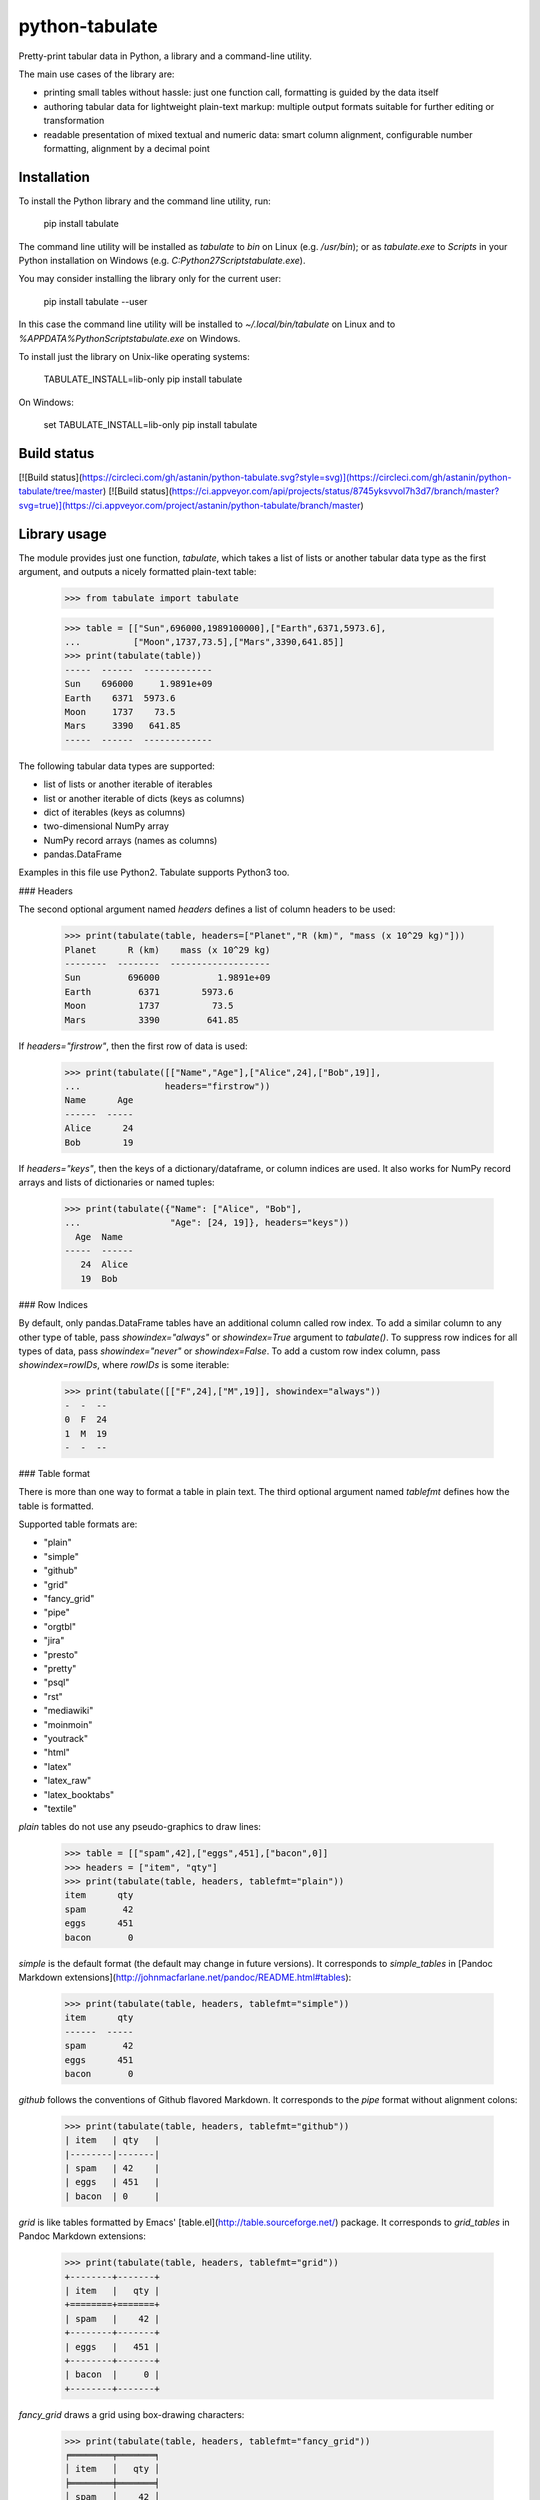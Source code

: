 python-tabulate
===============

Pretty-print tabular data in Python, a library and a command-line
utility.

The main use cases of the library are:

-   printing small tables without hassle: just one function call,
    formatting is guided by the data itself
-   authoring tabular data for lightweight plain-text markup: multiple
    output formats suitable for further editing or transformation
-   readable presentation of mixed textual and numeric data: smart
    column alignment, configurable number formatting, alignment by a
    decimal point

Installation
------------

To install the Python library and the command line utility, run:

    pip install tabulate

The command line utility will be installed as `tabulate` to `bin` on
Linux (e.g. `/usr/bin`); or as `tabulate.exe` to `Scripts` in your
Python installation on Windows (e.g.
`C:\Python27\Scripts\tabulate.exe`).

You may consider installing the library only for the current user:

    pip install tabulate --user

In this case the command line utility will be installed to
`~/.local/bin/tabulate` on Linux and to
`%APPDATA%\Python\Scripts\tabulate.exe` on Windows.

To install just the library on Unix-like operating systems:

    TABULATE_INSTALL=lib-only pip install tabulate

On Windows:

    set TABULATE_INSTALL=lib-only
    pip install tabulate

Build status
------------

[![Build status](https://circleci.com/gh/astanin/python-tabulate.svg?style=svg)](https://circleci.com/gh/astanin/python-tabulate/tree/master) [![Build status](https://ci.appveyor.com/api/projects/status/8745yksvvol7h3d7/branch/master?svg=true)](https://ci.appveyor.com/project/astanin/python-tabulate/branch/master)

Library usage
-------------

The module provides just one function, `tabulate`, which takes a list of
lists or another tabular data type as the first argument, and outputs a
nicely formatted plain-text table:

    >>> from tabulate import tabulate

    >>> table = [["Sun",696000,1989100000],["Earth",6371,5973.6],
    ...          ["Moon",1737,73.5],["Mars",3390,641.85]]
    >>> print(tabulate(table))
    -----  ------  -------------
    Sun    696000     1.9891e+09
    Earth    6371  5973.6
    Moon     1737    73.5
    Mars     3390   641.85
    -----  ------  -------------

The following tabular data types are supported:

-   list of lists or another iterable of iterables
-   list or another iterable of dicts (keys as columns)
-   dict of iterables (keys as columns)
-   two-dimensional NumPy array
-   NumPy record arrays (names as columns)
-   pandas.DataFrame

Examples in this file use Python2. Tabulate supports Python3 too.

### Headers

The second optional argument named `headers` defines a list of column
headers to be used:

    >>> print(tabulate(table, headers=["Planet","R (km)", "mass (x 10^29 kg)"]))
    Planet      R (km)    mass (x 10^29 kg)
    --------  --------  -------------------
    Sun         696000           1.9891e+09
    Earth         6371        5973.6
    Moon          1737          73.5
    Mars          3390         641.85

If `headers="firstrow"`, then the first row of data is used:

    >>> print(tabulate([["Name","Age"],["Alice",24],["Bob",19]],
    ...                headers="firstrow"))
    Name      Age
    ------  -----
    Alice      24
    Bob        19

If `headers="keys"`, then the keys of a dictionary/dataframe, or column
indices are used. It also works for NumPy record arrays and lists of
dictionaries or named tuples:

    >>> print(tabulate({"Name": ["Alice", "Bob"],
    ...                 "Age": [24, 19]}, headers="keys"))
      Age  Name
    -----  ------
       24  Alice
       19  Bob

### Row Indices

By default, only pandas.DataFrame tables have an additional column
called row index. To add a similar column to any other type of table,
pass `showindex="always"` or `showindex=True` argument to `tabulate()`.
To suppress row indices for all types of data, pass `showindex="never"`
or `showindex=False`. To add a custom row index column, pass
`showindex=rowIDs`, where `rowIDs` is some iterable:

    >>> print(tabulate([["F",24],["M",19]], showindex="always"))
    -  -  --
    0  F  24
    1  M  19
    -  -  --

### Table format

There is more than one way to format a table in plain text. The third
optional argument named `tablefmt` defines how the table is formatted.

Supported table formats are:

-   "plain"
-   "simple"
-   "github"
-   "grid"
-   "fancy\_grid"
-   "pipe"
-   "orgtbl"
-   "jira"
-   "presto"
-   "pretty"
-   "psql"
-   "rst"
-   "mediawiki"
-   "moinmoin"
-   "youtrack"
-   "html"
-   "latex"
-   "latex\_raw"
-   "latex\_booktabs"
-   "textile"

`plain` tables do not use any pseudo-graphics to draw lines:

    >>> table = [["spam",42],["eggs",451],["bacon",0]]
    >>> headers = ["item", "qty"]
    >>> print(tabulate(table, headers, tablefmt="plain"))
    item      qty
    spam       42
    eggs      451
    bacon       0

`simple` is the default format (the default may change in future
versions). It corresponds to `simple_tables` in [Pandoc Markdown
extensions](http://johnmacfarlane.net/pandoc/README.html#tables):

    >>> print(tabulate(table, headers, tablefmt="simple"))
    item      qty
    ------  -----
    spam       42
    eggs      451
    bacon       0

`github` follows the conventions of Github flavored Markdown. It
corresponds to the `pipe` format without alignment colons:

    >>> print(tabulate(table, headers, tablefmt="github"))
    | item   | qty   |
    |--------|-------|
    | spam   | 42    |
    | eggs   | 451   |
    | bacon  | 0     |

`grid` is like tables formatted by Emacs'
[table.el](http://table.sourceforge.net/) package. It corresponds to
`grid_tables` in Pandoc Markdown extensions:

    >>> print(tabulate(table, headers, tablefmt="grid"))
    +--------+-------+
    | item   |   qty |
    +========+=======+
    | spam   |    42 |
    +--------+-------+
    | eggs   |   451 |
    +--------+-------+
    | bacon  |     0 |
    +--------+-------+

`fancy_grid` draws a grid using box-drawing characters:

    >>> print(tabulate(table, headers, tablefmt="fancy_grid"))
    ╒════════╤═══════╕
    │ item   │   qty │
    ╞════════╪═══════╡
    │ spam   │    42 │
    ├────────┼───────┤
    │ eggs   │   451 │
    ├────────┼───────┤
    │ bacon  │     0 │
    ╘════════╧═══════╛

`presto` is like tables formatted by Presto cli:

    >>> print(tabulate(table, headers, tablefmt="presto"))
     item   |   qty
    --------+-------
     spam   |    42
     eggs   |   451
     bacon  |     0

`pretty` attempts to be close to the format emitted by the PrettyTables
library:

    >>> print(tabulate(table, headers, tablefmt="pretty"))
    +-------+-----+
    | item  | qty |
    +-------+-----+
    | spam  | 42  |
    | eggs  | 451 |
    | bacon |  0  |
    +-------+-----+

`psql` is like tables formatted by Postgres' psql cli:

    >>> print(tabulate(table, headers, tablefmt="psql"))
    +--------+-------+
    | item   |   qty |
    |--------+-------|
    | spam   |    42 |
    | eggs   |   451 |
    | bacon  |     0 |
    +--------+-------+

`pipe` follows the conventions of [PHP Markdown
Extra](http://michelf.ca/projects/php-markdown/extra/#table) extension.
It corresponds to `pipe_tables` in Pandoc. This format uses colons to
indicate column alignment:

    >>> print(tabulate(table, headers, tablefmt="pipe"))
    | item   |   qty |
    |:-------|------:|
    | spam   |    42 |
    | eggs   |   451 |
    | bacon  |     0 |

`orgtbl` follows the conventions of Emacs
[org-mode](http://orgmode.org/manual/Tables.html), and is editable also
in the minor orgtbl-mode. Hence its name:

    >>> print(tabulate(table, headers, tablefmt="orgtbl"))
    | item   |   qty |
    |--------+-------|
    | spam   |    42 |
    | eggs   |   451 |
    | bacon  |     0 |

`jira` follows the conventions of Atlassian Jira markup language:

    >>> print(tabulate(table, headers, tablefmt="jira"))
    || item   ||   qty ||
    | spam   |    42 |
    | eggs   |   451 |
    | bacon  |     0 |

`rst` formats data like a simple table of the
[reStructuredText](http://docutils.sourceforge.net/docs/user/rst/quickref.html#tables)
format:

    >>> print(tabulate(table, headers, tablefmt="rst"))
    ======  =====
    item      qty
    ======  =====
    spam       42
    eggs      451
    bacon       0
    ======  =====

`mediawiki` format produces a table markup used in
[Wikipedia](http://www.mediawiki.org/wiki/Help:Tables) and on other
MediaWiki-based sites:

    >>> print(tabulate(table, headers, tablefmt="mediawiki"))
    {| class="wikitable" style="text-align: left;"
    |+ <!-- caption -->
    |-
    ! item   !! align="right"|   qty
    |-
    | spam   || align="right"|    42
    |-
    | eggs   || align="right"|   451
    |-
    | bacon  || align="right"|     0
    |}

`moinmoin` format produces a table markup used in
[MoinMoin](https://moinmo.in/) wikis:

    >>> print(tabulate(table, headers, tablefmt="moinmoin"))
    || ''' item   ''' || ''' quantity   ''' ||
    ||  spam    ||  41.999      ||
    ||  eggs    ||  451         ||
    ||  bacon   ||              ||

`youtrack` format produces a table markup used in Youtrack tickets:

    >>> print(tabulate(table, headers, tablefmt="youtrack"))
    ||  item    ||  quantity   ||
    |   spam    |  41.999      |
    |   eggs    |  451         |
    |   bacon   |              |

`textile` format produces a table markup used in
[Textile](http://redcloth.org/hobix.com/textile/) format:

    >>> print(tabulate(table, headers, tablefmt="textile"))
    |_.  item   |_.   qty |
    |<. spam    |>.    42 |
    |<. eggs    |>.   451 |
    |<. bacon   |>.     0 |

`html` produces standard HTML markup as an html.escape'd str
with a ._repr_html_ method so that Jupyter Lab and Notebook display the HTML
and a .str property so that the raw HTML remains accessible:

    >>> print(tabulate(table, headers, tablefmt="html"))
    <table>
    <tbody>
    <tr><th>item  </th><th style="text-align: right;">  qty</th></tr>
    <tr><td>spam  </td><td style="text-align: right;">   42</td></tr>
    <tr><td>eggs  </td><td style="text-align: right;">  451</td></tr>
    <tr><td>bacon </td><td style="text-align: right;">    0</td></tr>
    </tbody>
    </table>

`latex` format creates a `tabular` environment for LaTeX markup,
replacing special characters like `_` or `\` to their LaTeX
correspondents:

    >>> print(tabulate(table, headers, tablefmt="latex"))
    \begin{tabular}{lr}
    \hline
     item   &   qty \\
    \hline
     spam   &    42 \\
     eggs   &   451 \\
     bacon  &     0 \\
    \hline
    \end{tabular}

`latex_raw` behaves like `latex` but does not escape LaTeX commands and
special characters.

`latex_booktabs` creates a `tabular` environment for LaTeX markup using
spacing and style from the `booktabs` package.

### Column alignment

`tabulate` is smart about column alignment. It detects columns which
contain only numbers, and aligns them by a decimal point (or flushes
them to the right if they appear to be integers). Text columns are
flushed to the left.

You can override the default alignment with `numalign` and `stralign`
named arguments. Possible column alignments are: `right`, `center`,
`left`, `decimal` (only for numbers), and `None` (to disable alignment).

Aligning by a decimal point works best when you need to compare numbers
at a glance:

    >>> print(tabulate([[1.2345],[123.45],[12.345],[12345],[1234.5]]))
    ----------
        1.2345
      123.45
       12.345
    12345
     1234.5
    ----------

Compare this with a more common right alignment:

    >>> print(tabulate([[1.2345],[123.45],[12.345],[12345],[1234.5]], numalign="right"))
    ------
    1.2345
    123.45
    12.345
     12345
    1234.5
    ------

For `tabulate`, anything which can be parsed as a number is a number.
Even numbers represented as strings are aligned properly. This feature
comes in handy when reading a mixed table of text and numbers from a
file:

    >>> import csv ; from StringIO import StringIO
    >>> table = list(csv.reader(StringIO("spam, 42\neggs, 451\n")))
    >>> table
    [['spam', ' 42'], ['eggs', ' 451']]
    >>> print(tabulate(table))
    ----  ----
    spam    42
    eggs   451
    ----  ----


To disable this feature use `disable_numparse=True`.

    >>> print(tabulate.tabulate([["Ver1", "18.0"], ["Ver2","19.2"]], tablefmt="simple", disable_numparse=True))
    ----  ----
    Ver1  18.0
    Ver2  19.2
    ----  ----


### Custom column alignment

`tabulate` allows a custom column alignment to override the above. The
`colalign` argument can be a list or a tuple of `stralign` named
arguments. Possible column alignments are: `right`, `center`, `left`,
`decimal` (only for numbers), and `None` (to disable alignment).
Omitting an alignment uses the default. For example:

    >>> print(tabulate([["one", "two"], ["three", "four"]], colalign=("right",))
    -----  ----
      one  two
    three  four
    -----  ----

### Number formatting

`tabulate` allows to define custom number formatting applied to all
columns of decimal numbers. Use `floatfmt` named argument:

    >>> print(tabulate([["pi",3.141593],["e",2.718282]], floatfmt=".4f"))
    --  ------
    pi  3.1416
    e   2.7183
    --  ------

`floatfmt` argument can be a list or a tuple of format strings, one per
column, in which case every column may have different number formatting:

    >>> print(tabulate([[0.12345, 0.12345, 0.12345]], floatfmt=(".1f", ".3f")))
    ---  -----  -------
    0.1  0.123  0.12345
    ---  -----  -------

### Text formatting

By default, `tabulate` removes leading and trailing whitespace from text
columns. To disable whitespace removal, set the global module-level flag
`PRESERVE_WHITESPACE`:

    import tabulate
    tabulate.PRESERVE_WHITESPACE = True

### Wide (fullwidth CJK) symbols

To properly align tables which contain wide characters (typically
fullwidth glyphs from Chinese, Japanese or Korean languages), the user
should install `wcwidth` library. To install it together with
`tabulate`:

    pip install tabulate[widechars]

Wide character support is enabled automatically if `wcwidth` library is
already installed. To disable wide characters support without
uninstalling `wcwidth`, set the global module-level flag
`WIDE_CHARS_MODE`:

    import tabulate
    tabulate.WIDE_CHARS_MODE = False

### Multiline cells

Most table formats support multiline cell text (text containing newline
characters). The newline characters are honored as line break
characters.

Multiline cells are supported for data rows and for header rows.

Further automatic line breaks are not inserted. Of course, some output
formats such as latex or html handle automatic formatting of the cell
content on their own, but for those that don't, the newline characters
in the input cell text are the only means to break a line in cell text.

Note that some output formats (e.g. simple, or plain) do not represent
row delimiters, so that the representation of multiline cells in such
formats may be ambiguous to the reader.

The following examples of formatted output use the following table with
a multiline cell, and headers with a multiline cell:

    >>> table = [["eggs",451],["more\nspam",42]]
    >>> headers = ["item\nname", "qty"]

`plain` tables:

    >>> print(tabulate(table, headers, tablefmt="plain"))
    item      qty
    name
    eggs      451
    more       42
    spam

`simple` tables:

    >>> print(tabulate(table, headers, tablefmt="simple"))
    item      qty
    name
    ------  -----
    eggs      451
    more       42
    spam

`grid` tables:

    >>> print(tabulate(table, headers, tablefmt="grid"))
    +--------+-------+
    | item   |   qty |
    | name   |       |
    +========+=======+
    | eggs   |   451 |
    +--------+-------+
    | more   |    42 |
    | spam   |       |
    +--------+-------+

`fancy_grid` tables:

    >>> print(tabulate(table, headers, tablefmt="fancy_grid"))
    ╒════════╤═══════╕
    │ item   │   qty │
    │ name   │       │
    ╞════════╪═══════╡
    │ eggs   │   451 │
    ├────────┼───────┤
    │ more   │    42 │
    │ spam   │       │
    ╘════════╧═══════╛

`pipe` tables:

    >>> print(tabulate(table, headers, tablefmt="pipe"))
    | item   |   qty |
    | name   |       |
    |:-------|------:|
    | eggs   |   451 |
    | more   |    42 |
    | spam   |       |

`orgtbl` tables:

    >>> print(tabulate(table, headers, tablefmt="orgtbl"))
    | item   |   qty |
    | name   |       |
    |--------+-------|
    | eggs   |   451 |
    | more   |    42 |
    | spam   |       |

`jira` tables:

    >>> print(tabulate(table, headers, tablefmt="jira"))
    | item   |   qty |
    | name   |       |
    |:-------|------:|
    | eggs   |   451 |
    | more   |    42 |
    | spam   |       |

`presto` tables:

    >>> print(tabulate(table, headers, tablefmt="presto"))
     item   |   qty
     name   |
    --------+-------
     eggs   |   451
     more   |    42
     spam   |

`pretty` tables:

    >>> print(tabulate(table, headers, tablefmt="pretty"))
    +------+-----+
    | item | qty |
    | name |     |
    +------+-----+
    | eggs | 451 |
    | more | 42  |
    | spam |     |
    +------+-----+

`psql` tables:

    >>> print(tabulate(table, headers, tablefmt="psql"))
    +--------+-------+
    | item   |   qty |
    | name   |       |
    |--------+-------|
    | eggs   |   451 |
    | more   |    42 |
    | spam   |       |
    +--------+-------+

`rst` tables:

    >>> print(tabulate(table, headers, tablefmt="rst"))
    ======  =====
    item      qty
    name
    ======  =====
    eggs      451
    more       42
    spam
    ======  =====

Multiline cells are not well supported for the other table formats.

Usage of the command line utility
---------------------------------

    Usage: tabulate [options] [FILE ...]

    FILE                      a filename of the file with tabular data;
                              if "-" or missing, read data from stdin.

    Options:

    -h, --help                show this message
    -1, --header              use the first row of data as a table header
    -o FILE, --output FILE    print table to FILE (default: stdout)
    -s REGEXP, --sep REGEXP   use a custom column separator (default: whitespace)
    -F FPFMT, --float FPFMT   floating point number format (default: g)
    -f FMT, --format FMT      set output table format; supported formats:
                              plain, simple, github, grid, fancy_grid, pipe,
                              orgtbl, rst, mediawiki, html, latex, latex_raw,
                              latex_booktabs, tsv
                              (default: simple)

Performance considerations
--------------------------

Such features as decimal point alignment and trying to parse everything
as a number imply that `tabulate`:

-   has to "guess" how to print a particular tabular data type
-   needs to keep the entire table in-memory
-   has to "transpose" the table twice
-   does much more work than it may appear

It may not be suitable for serializing really big tables (but who's
going to do that, anyway?) or printing tables in performance sensitive
applications. `tabulate` is about two orders of magnitude slower than
simply joining lists of values with a tab, coma or other separator.

In the same time `tabulate` is comparable to other table
pretty-printers. Given a 10x10 table (a list of lists) of mixed text and
numeric data, `tabulate` appears to be slower than `asciitable`, and
faster than `PrettyTable` and `texttable` The following mini-benchmark
was run in Python 3.8.1 in Windows 10 x64:

    ===========================  ==========  ===========
    Table formatter                time, μs    rel. time
    ===========================  ==========  ===========
    csv to StringIO                    12.4          1.0
    join with tabs and newlines        15.7          1.3
    asciitable (0.8.0)                208.3         16.7
    tabulate (0.8.7)                  492.1         39.5
    PrettyTable (0.7.2)               945.5         76.0
    texttable (1.6.2)                1239.5         99.6
    ===========================  ==========  ===========


Version history
---------------

The full version history can be found at the [changelog](https://github.com/astanin/python-tabulate/blob/master/CHANGELOG).

How to contribute
-----------------

Contributions should include tests and an explanation for the changes
they propose. Documentation (examples, docstrings, README.md) should be
updated accordingly.

This project uses [nose](https://nose.readthedocs.org/) testing
framework and [tox](https://tox.readthedocs.io/) to automate testing in
different environments. Add tests to one of the files in the `test/`
folder.

To run tests on all supported Python versions, make sure all Python
interpreters, `nose` and `tox` are installed, then run `tox` in the root
of the project source tree.

On Linux `tox` expects to find executables like `python2.6`,
`python2.7`, `python3.4` etc. On Windows it looks for
`C:\Python26\python.exe`, `C:\Python27\python.exe` and
`C:\Python34\python.exe` respectively.

To test only some Python environements, use `-e` option. For example, to
test only against Python 2.7 and Python 3.6, run:

    tox -e py27,py36

in the root of the project source tree.

To enable NumPy and Pandas tests, run:

    tox -e py27-extra,py36-extra

(this may take a long time the first time, because NumPy and Pandas will
have to be installed in the new virtual environments)

See `tox.ini` file to learn how to use `nosetests` directly to test
individual Python versions.

Contributors
------------

Sergey Astanin, Pau Tallada Crespí, Erwin Marsi, Mik Kocikowski, Bill
Ryder, Zach Dwiel, Frederik Rietdijk, Philipp Bogensberger, Greg
(anonymous), Stefan Tatschner, Emiel van Miltenburg, Brandon Bennett,
Amjith Ramanujam, Jan Schulz, Simon Percivall, Javier Santacruz
López-Cepero, Sam Denton, Alexey Ziyangirov, acaird, Cesar Sanchez,
naught101, John Vandenberg, Zack Dever, Christian Clauss, Benjamin
Maier, Andy MacKinlay, Thomas Roten, Jue Wang, Joe King, Samuel Phan,
Nick Satterly, Daniel Robbins, Dmitry B, Lars Butler, Andreas Maier,
Dick Marinus, Sébastien Celles, Yago González, Andrew Gaul, Wim Glenn,
Jean Michel Rouly, Tim Gates, John Vandenberg, Sorin Sbarnea,
Wes Turner, Andrew Tija, Marco Gorelli, Sean McGinnis.



